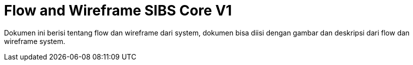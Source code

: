 = Flow and Wireframe SIBS Core V1

Dokumen ini berisi tentang flow dan wireframe dari system, dokumen bisa diisi dengan gambar dan deskripsi dari flow dan wireframe system.